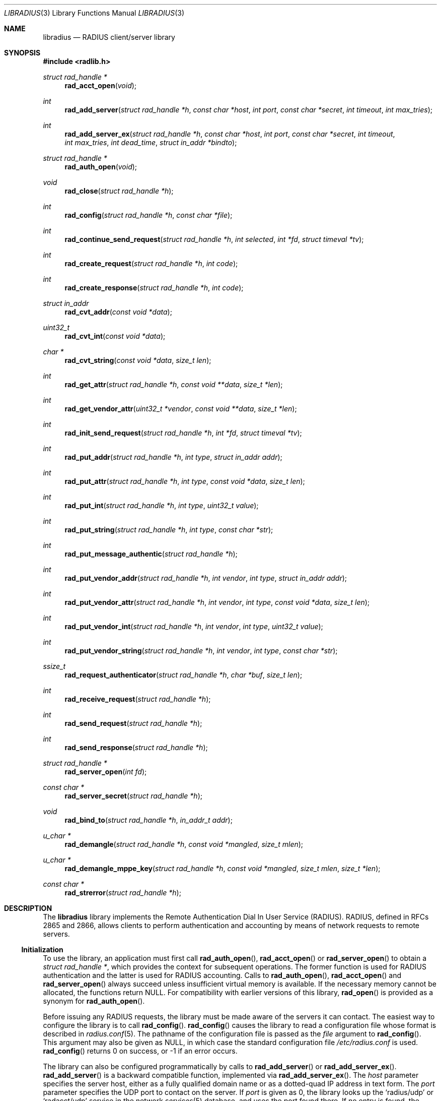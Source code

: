 .\" Copyright 1998 Juniper Networks, Inc.
.\" Copyright 2009 Alexander Motin <mav@FreeBSD.org>.
.\" All rights reserved.
.\"
.\" Redistribution and use in source and binary forms, with or without
.\" modification, are permitted provided that the following conditions
.\" are met:
.\" 1. Redistributions of source code must retain the above copyright
.\"    notice, this list of conditions and the following disclaimer.
.\" 2. Redistributions in binary form must reproduce the above copyright
.\"    notice, this list of conditions and the following disclaimer in the
.\"    documentation and/or other materials provided with the distribution.
.\"
.\" THIS SOFTWARE IS PROVIDED BY THE AUTHOR AND CONTRIBUTORS ``AS IS'' AND
.\" ANY EXPRESS OR IMPLIED WARRANTIES, INCLUDING, BUT NOT LIMITED TO, THE
.\" IMPLIED WARRANTIES OF MERCHANTABILITY AND FITNESS FOR A PARTICULAR PURPOSE
.\" ARE DISCLAIMED.  IN NO EVENT SHALL THE AUTHOR OR CONTRIBUTORS BE LIABLE
.\" FOR ANY DIRECT, INDIRECT, INCIDENTAL, SPECIAL, EXEMPLARY, OR CONSEQUENTIAL
.\" DAMAGES (INCLUDING, BUT NOT LIMITED TO, PROCUREMENT OF SUBSTITUTE GOODS
.\" OR SERVICES; LOSS OF USE, DATA, OR PROFITS; OR BUSINESS INTERRUPTION)
.\" HOWEVER CAUSED AND ON ANY THEORY OF LIABILITY, WHETHER IN CONTRACT, STRICT
.\" LIABILITY, OR TORT (INCLUDING NEGLIGENCE OR OTHERWISE) ARISING IN ANY WAY
.\" OUT OF THE USE OF THIS SOFTWARE, EVEN IF ADVISED OF THE POSSIBILITY OF
.\" SUCH DAMAGE.
.\"
.\" $FreeBSD: releng/11.1/lib/libradius/libradius.3 245234 2013-01-09 19:49:35Z ae $
.\"
.Dd August 5, 2009
.Dt LIBRADIUS 3
.Os
.Sh NAME
.Nm libradius
.Nd RADIUS client/server library
.Sh SYNOPSIS
.In radlib.h
.Ft "struct rad_handle *"
.Fn rad_acct_open "void"
.Ft int
.Fn rad_add_server "struct rad_handle *h" "const char *host" "int port" "const char *secret" "int timeout" "int max_tries"
.Ft int
.Fn rad_add_server_ex "struct rad_handle *h" "const char *host" "int port" "const char *secret" "int timeout" "int max_tries" "int dead_time" "struct in_addr *bindto"
.Ft "struct rad_handle *"
.Fn rad_auth_open "void"
.Ft void
.Fn rad_close "struct rad_handle *h"
.Ft int
.Fn rad_config "struct rad_handle *h" "const char *file"
.Ft int
.Fn rad_continue_send_request "struct rad_handle *h" "int selected" "int *fd" "struct timeval *tv"
.Ft int
.Fn rad_create_request "struct rad_handle *h" "int code"
.Ft int
.Fn rad_create_response "struct rad_handle *h" "int code"
.Ft "struct in_addr"
.Fn rad_cvt_addr "const void *data"
.Ft uint32_t
.Fn rad_cvt_int "const void *data"
.Ft char *
.Fn rad_cvt_string "const void *data" "size_t len"
.Ft int
.Fn rad_get_attr "struct rad_handle *h" "const void **data" "size_t *len"
.Ft int
.Fn rad_get_vendor_attr "uint32_t *vendor" "const void **data" "size_t *len"
.Ft int
.Fn rad_init_send_request "struct rad_handle *h" "int *fd" "struct timeval *tv"
.Ft int
.Fn rad_put_addr "struct rad_handle *h" "int type" "struct in_addr addr"
.Ft int
.Fn rad_put_attr "struct rad_handle *h" "int type" "const void *data" "size_t len"
.Ft int
.Fn rad_put_int "struct rad_handle *h" "int type" "uint32_t value"
.Ft int
.Fn rad_put_string "struct rad_handle *h" "int type" "const char *str"
.Ft int
.Fn rad_put_message_authentic "struct rad_handle *h"
.Ft int
.Fn rad_put_vendor_addr "struct rad_handle *h" "int vendor" "int type" "struct in_addr addr"
.Ft int
.Fn rad_put_vendor_attr "struct rad_handle *h" "int vendor" "int type" "const void *data" "size_t len"
.Ft int
.Fn rad_put_vendor_int "struct rad_handle *h" "int vendor" "int type" "uint32_t value"
.Ft int
.Fn rad_put_vendor_string "struct rad_handle *h" "int vendor" "int type" "const char *str"
.Ft ssize_t
.Fn rad_request_authenticator "struct rad_handle *h" "char *buf" "size_t len"
.Ft int
.Fn rad_receive_request "struct rad_handle *h"
.Ft int
.Fn rad_send_request "struct rad_handle *h"
.Ft int
.Fn rad_send_response "struct rad_handle *h"
.Ft "struct rad_handle *"
.Fn rad_server_open "int fd"
.Ft "const char *"
.Fn rad_server_secret "struct rad_handle *h"
.Ft "void"
.Fn rad_bind_to "struct rad_handle *h" "in_addr_t addr"
.Ft u_char *
.Fn rad_demangle "struct rad_handle *h" "const void *mangled" "size_t mlen"
.Ft u_char *
.Fn rad_demangle_mppe_key "struct rad_handle *h" "const void *mangled" "size_t mlen" "size_t *len"
.Ft "const char *"
.Fn rad_strerror "struct rad_handle *h"
.Sh DESCRIPTION
The
.Nm
library implements the Remote Authentication Dial In User Service (RADIUS).
RADIUS, defined in RFCs 2865 and 2866,
allows clients to perform authentication and accounting by means of
network requests to remote servers.
.Ss Initialization
To use the library, an application must first call
.Fn rad_auth_open ,
.Fn rad_acct_open
or
.Fn rad_server_open
to obtain a
.Vt "struct rad_handle *" ,
which provides the context for subsequent operations.
The former function is used for RADIUS authentication and the
latter is used for RADIUS accounting.
Calls to
.Fn rad_auth_open ,
.Fn rad_acct_open
and
.Fn rad_server_open
always succeed unless insufficient virtual memory is available.
If
the necessary memory cannot be allocated, the functions return
.Dv NULL .
For compatibility with earlier versions of this library,
.Fn rad_open
is provided as a synonym for
.Fn rad_auth_open .
.Pp
Before issuing any RADIUS requests, the library must be made aware
of the servers it can contact.
The easiest way to configure the
library is to call
.Fn rad_config .
.Fn rad_config
causes the library to read a configuration file whose format is
described in
.Xr radius.conf 5 .
The pathname of the configuration file is passed as the
.Fa file
argument to
.Fn rad_config .
This argument may also be given as
.Dv NULL ,
in which case the standard configuration file
.Pa /etc/radius.conf
is used.
.Fn rad_config
returns 0 on success, or \-1 if an error occurs.
.Pp
The library can also be configured programmatically by calls to
.Fn rad_add_server
or
.Fn rad_add_server_ex .
.Fn rad_add_server
is a backward compatible function, implemented via
.Fn rad_add_server_ex .
The
.Fa host
parameter specifies the server host, either as a fully qualified
domain name or as a dotted-quad IP address in text form.
The
.Fa port
parameter specifies the UDP port to contact on the server.
If
.Fa port
is given as 0, the library looks up the
.Ql radius/udp
or
.Ql radacct/udp
service in the network
.Xr services 5
database, and uses the port found
there.
If no entry is found, the library uses the standard RADIUS
ports, 1812 for authentication and 1813 for accounting.
The shared secret for the server host is passed to the
.Fa secret
parameter.
It may be any
.Dv NUL Ns -terminated
string of bytes.
The RADIUS protocol
ignores all but the leading 128 bytes of the shared secret.
The timeout for receiving replies from the server is passed to the
.Fa timeout
parameter, in units of seconds.
The maximum number of repeated
requests to make before giving up is passed into the
.Fa max_tries
parameter.
Time interval in seconds when the server will not be requested
if it is marked as dead (did not answer on the last try) set with
.Fa dead_time
parameter.
.Fa bindto
parameter is an IP address on the multihomed host that is used as
a source address for all requests.
.Fn rad_add_server
returns 0 on success, or \-1 if an error occurs.
.Pp
.Fn rad_add_server
or
.Fn rad_add_server_ex
may be called multiple times, and they may be used together with
.Fn rad_config .
At most 10 servers may be specified.
When multiple servers are given, they are tried in round-robin
fashion until a valid response is received, or until each server's
.Fa max_tries
limit has been reached.
.Ss Creating a RADIUS Request
A RADIUS request consists of a code specifying the kind of request,
and zero or more attributes which provide additional information.
To
begin constructing a new request, call
.Fn rad_create_request .
In addition to the usual
.Vt "struct rad_handle *" ,
this function takes a
.Fa code
parameter which specifies the type of the request.
Most often this
will be
.Dv RAD_ACCESS_REQUEST .
.Fn rad_create_request
returns 0 on success, or \-1 on if an error occurs.
.Pp
After the request has been created with
.Fn rad_create_request ,
attributes can be attached to it.
This is done through calls to
.Fn rad_put_addr ,
.Fn rad_put_int ,
and
.Fn rad_put_string .
Each accepts a
.Fa type
parameter identifying the attribute, and a value which may be
an Internet address, an integer, or a
.Dv NUL Ns -terminated
string,
respectively.
Alternatively,
.Fn rad_put_vendor_addr ,
.Fn rad_put_vendor_int
or
.Fn rad_put_vendor_string
may be used to specify vendor specific attributes.
Vendor specific
definitions may be found in
.In radlib_vs.h
.Pp
The library also provides a function
.Fn rad_put_attr
which can be used to supply a raw, uninterpreted attribute.
The
.Fa data
argument points to an array of bytes, and the
.Fa len
argument specifies its length.
.Pp
It is possible adding the Message-Authenticator to the request.
This is an HMAC-MD5 hash of the entire Access-Request packet (see RFC 3579).
This attribute must be present in any packet that includes an EAP-Message
attribute.
It can be added by using the
.Fn rad_put_message_authentic
function.
The
.Nm
library
calculates the HMAC-MD5 hash implicitly before sending the request.
If the Message-Authenticator was found inside the response packet,
then the packet is silently dropped, if the validation failed.
In order to get this feature, the library should be compiled with
OpenSSL support.
.Pp
The
.Fn rad_put_X
functions return 0 on success, or \-1 if an error occurs.
.Ss Sending the Request and Receiving the Response
After the RADIUS request has been constructed, it is sent either by means of
.Fn rad_send_request
or by a combination of calls to
.Fn rad_init_send_request
and
.Fn rad_continue_send_request .
.Pp
The
.Fn rad_send_request
function sends the request and waits for a valid reply,
retrying the defined servers in round-robin fashion as necessary.
If a valid response is received,
.Fn rad_send_request
returns the RADIUS code which specifies the type of the response.
This will typically be
.Dv RAD_ACCESS_ACCEPT ,
.Dv RAD_ACCESS_REJECT ,
or
.Dv RAD_ACCESS_CHALLENGE .
If no valid response is received,
.Fn rad_send_request
returns \-1.
.Pp
As an alternative, if you do not wish to block waiting for a response,
.Fn rad_init_send_request
and
.Fn rad_continue_send_request
may be used instead.
If a reply is received from the RADIUS server or a
timeout occurs, these functions return a value as described for
.Fn rad_send_request .
Otherwise, a value of zero is returned and the values pointed to by
.Fa fd
and
.Fa tv
are set to the descriptor and timeout that should be passed to
.Xr select 2 .
.Pp
.Fn rad_init_send_request
must be called first, followed by repeated calls to
.Fn rad_continue_send_request
as long as a return value of zero is given.
Between each call, the application should call
.Xr select 2 ,
passing
.Fa *fd
as a read descriptor and timing out after the interval specified by
.Fa tv .
When
.Xr select 2
returns,
.Fn rad_continue_send_request
should be called with
.Fa selected
set to a non-zero value if
.Xr select 2
indicated that the descriptor is readable.
.Pp
Like RADIUS requests, each response may contain zero or more
attributes.
After a response has been received successfully by
.Fn rad_send_request
or
.Fn rad_continue_send_request ,
its attributes can be extracted one by one using
.Fn rad_get_attr .
Each time
.Fn rad_get_attr
is called, it gets the next attribute from the current response, and
stores a pointer to the data and the length of the data via the
reference parameters
.Fa data
and
.Fa len ,
respectively.
Note that the data resides in the response itself,
and must not be modified.
A successful call to
.Fn rad_get_attr
returns the RADIUS attribute type.
If no more attributes remain in the current response,
.Fn rad_get_attr
returns 0.
If an error such as a malformed attribute is detected, \-1 is
returned.
.Pp
If
.Fn rad_get_attr
returns
.Dv RAD_VENDOR_SPECIFIC ,
.Fn rad_get_vendor_attr
may be called to determine the vendor.
The vendor specific RADIUS attribute type is returned.
The reference parameters
.Fa data
and
.Fa len
(as returned from
.Fn rad_get_attr )
are passed to
.Fn rad_get_vendor_attr ,
and are adjusted to point to the vendor specific attribute data.
.Pp
The common types of attributes can be decoded using
.Fn rad_cvt_addr ,
.Fn rad_cvt_int ,
and
.Fn rad_cvt_string .
These functions accept a pointer to the attribute data, which should
have been obtained using
.Fn rad_get_attr
and optionally
.Fn rad_get_vendor_attr .
In the case of
.Fn rad_cvt_string ,
the length
.Fa len
must also be given.
These functions interpret the attribute as an
Internet address, an integer, or a string, respectively, and return
its value.
.Fn rad_cvt_string
returns its value as a
.Dv NUL Ns -terminated
string in dynamically
allocated memory.
The application should free the string using
.Xr free 3
when it is no longer needed.
.Pp
If insufficient virtual memory is available,
.Fn rad_cvt_string
returns
.Dv NULL .
.Fn rad_cvt_addr
and
.Fn rad_cvt_int
cannot fail.
.Pp
The
.Fn rad_request_authenticator
function may be used to obtain the Request-Authenticator attribute value
associated with the current RADIUS server according to the supplied
rad_handle.
The target buffer
.Fa buf
of length
.Fa len
must be supplied and should be at least 16 bytes.
The return value is the number of bytes written to
.Fa buf
or \-1 to indicate that
.Fa len
was not large enough.
.Pp
The
.Fn rad_server_secret
returns the secret shared with the current RADIUS server according to the
supplied rad_handle.
.Pp
The
.Fn rad_bind_to
assigns a source address for all requests to the current RADIUS server.
.Pp
The
.Fn rad_demangle
function demangles attributes containing passwords and MS-CHAPv1 MPPE-Keys.
The return value is
.Dv NULL
on failure, or the plaintext attribute.
This value should be freed using
.Xr free 3
when it is no longer needed.
.Pp
The
.Fn rad_demangle_mppe_key
function demangles the send- and recv-keys when using MPPE (see RFC 2548).
The return value is
.Dv NULL
on failure, or the plaintext attribute.
This value should be freed using
.Xr free 3
when it is no longer needed.
.Ss Obtaining Error Messages
Those functions which accept a
.Vt "struct rad_handle *"
argument record an error message if they fail.
The error message
can be retrieved by calling
.Fn rad_strerror .
The message text is overwritten on each new error for the given
.Vt "struct rad_handle *" .
Thus the message must be copied if it is to be preserved through
subsequent library calls using the same handle.
.Ss Cleanup
To free the resources used by the RADIUS library, call
.Fn rad_close .
.Ss Server operation
Server mode operates much alike to client mode, except packet send and receive
steps are swapped. To operate as server you should obtain server context with
.Fn rad_server_open
function, passing opened and bound UDP socket file descriptor as argument.
You should define allowed clients and their secrets using
.Fn rad_add_server
function. port, timeout and max_tries arguments are ignored in server mode.
You should call
.Fn rad_receive_request
function to receive request from client. If you do not want to block on socket
read, you are free to use any poll(), select() or non-blocking sockets for
the socket.
Received request can be parsed with same parsing functions as for client.
To respond to the request you should call
.Fn rad_create_response
and fill response content with same packet writing functions as for client.
When packet is ready, it should be sent with
.Fn rad_send_response .
.Sh RETURN VALUES
The following functions return a non-negative value on success.
If
they detect an error, they return \-1 and record an error message
which can be retrieved using
.Fn rad_strerror .
.Pp
.Bl -item -offset indent -compact
.It
.Fn rad_add_server
.It
.Fn rad_config
.It
.Fn rad_create_request
.It
.Fn rad_create_response
.It
.Fn rad_get_attr
.It
.Fn rad_put_addr
.It
.Fn rad_put_attr
.It
.Fn rad_put_int
.It
.Fn rad_put_string
.It
.Fn rad_put_message_authentic
.It
.Fn rad_init_send_request
.It
.Fn rad_continue_send_request
.It
.Fn rad_send_request
.It
.Fn rad_send_response
.El
.Pp
The following functions return a
.No non- Ns Dv NULL
pointer on success.
If they are unable to allocate sufficient
virtual memory, they return
.Dv NULL ,
without recording an error message.
.Pp
.Bl -item -offset indent -compact
.It
.Fn rad_acct_open
.It
.Fn rad_auth_open
.It
.Fn rad_server_open
.It
.Fn rad_cvt_string
.El
.Pp
The following functions return a
.No non- Ns Dv NULL
pointer on success.
If they fail, they return
.Dv NULL ,
with recording an error message.
.Pp
.Bl -item -offset indent -compact
.It
.Fn rad_demangle
.It
.Fn rad_demangle_mppe_key
.El
.Sh FILES
.Bl -tag -width indent
.It Pa /etc/radius.conf
.El
.Sh SEE ALSO
.Xr radius.conf 5
.Rs
.%A "C. Rigney, et al"
.%T "Remote Authentication Dial In User Service (RADIUS)"
.%O "RFC 2865"
.Re
.Rs
.%A "C. Rigney"
.%T "RADIUS Accounting"
.%O "RFC 2866"
.Re
.Rs
.%A G. Zorn
.%T "Microsoft Vendor-specific RADIUS attributes"
.%O RFC 2548
.Re
.Rs
.%A C. Rigney, et al
.%T "RADIUS extensions"
.%O RFC 2869
.Re
.Sh AUTHORS
.An -nosplit
This software was originally written by
.An John Polstra ,
and donated to the
.Fx
project by Juniper Networks, Inc.
.An Oleg Semyonov
subsequently added the ability to perform RADIUS
accounting.
Later additions and changes by
.An Michael Bretterklieber .
Server mode support was added by
.An Alexander Motin .
